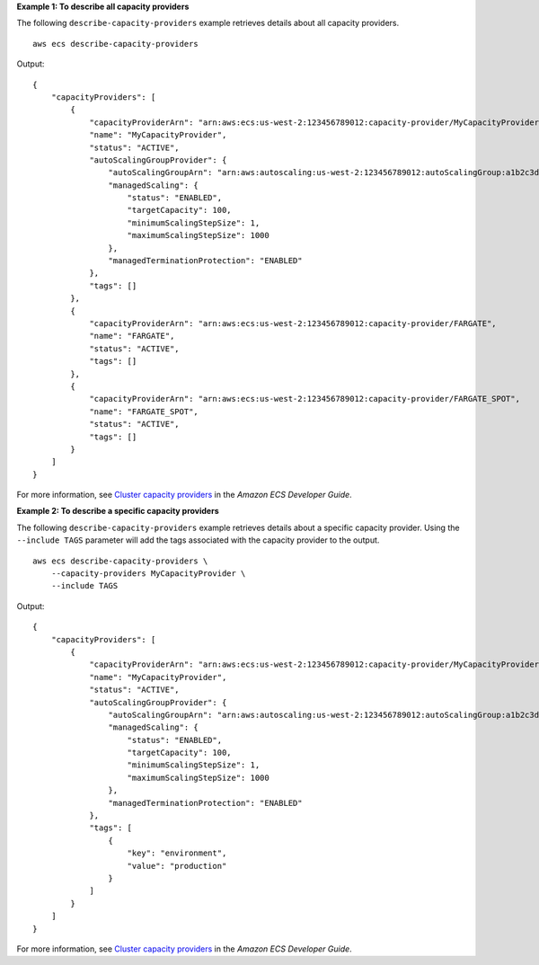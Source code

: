 **Example 1: To describe all capacity providers**

The following ``describe-capacity-providers`` example retrieves details about all capacity providers. ::

    aws ecs describe-capacity-providers

Output::

    {
        "capacityProviders": [
            {
                "capacityProviderArn": "arn:aws:ecs:us-west-2:123456789012:capacity-provider/MyCapacityProvider",
                "name": "MyCapacityProvider",
                "status": "ACTIVE",
                "autoScalingGroupProvider": {
                    "autoScalingGroupArn": "arn:aws:autoscaling:us-west-2:123456789012:autoScalingGroup:a1b2c3d4-5678-90ab-cdef-EXAMPLE11111:autoScalingGroupName/MyAutoScalingGroup",
                    "managedScaling": {
                        "status": "ENABLED",
                        "targetCapacity": 100,
                        "minimumScalingStepSize": 1,
                        "maximumScalingStepSize": 1000
                    },
                    "managedTerminationProtection": "ENABLED"
                },
                "tags": []
            },
            {
                "capacityProviderArn": "arn:aws:ecs:us-west-2:123456789012:capacity-provider/FARGATE",
                "name": "FARGATE",
                "status": "ACTIVE",
                "tags": []
            },
            {
                "capacityProviderArn": "arn:aws:ecs:us-west-2:123456789012:capacity-provider/FARGATE_SPOT",
                "name": "FARGATE_SPOT",
                "status": "ACTIVE",
                "tags": []
            }
        ]
    }


For more information, see `Cluster capacity providers <https://docs.aws.amazon.com/AmazonECS/latest/developerguide/cluster-capacity-providers.html>`__ in the *Amazon ECS Developer Guide*.

**Example 2: To describe a specific capacity providers**

The following ``describe-capacity-providers`` example retrieves details about a specific capacity provider. Using the ``--include TAGS`` parameter will add the tags associated with the capacity provider to the output. ::

    aws ecs describe-capacity-providers \
        --capacity-providers MyCapacityProvider \
        --include TAGS

Output::

    {
        "capacityProviders": [
            {
                "capacityProviderArn": "arn:aws:ecs:us-west-2:123456789012:capacity-provider/MyCapacityProvider",
                "name": "MyCapacityProvider",
                "status": "ACTIVE",
                "autoScalingGroupProvider": {
                    "autoScalingGroupArn": "arn:aws:autoscaling:us-west-2:123456789012:autoScalingGroup:a1b2c3d4-5678-90ab-cdef-EXAMPLE11111:autoScalingGroupName/MyAutoScalingGroup",                    
                    "managedScaling": {
                        "status": "ENABLED",
                        "targetCapacity": 100,
                        "minimumScalingStepSize": 1,
                        "maximumScalingStepSize": 1000
                    },
                    "managedTerminationProtection": "ENABLED"
                },
                "tags": [
                    {
                        "key": "environment",
                        "value": "production"
                    }
                ]
            }
        ]
    }

For more information, see `Cluster capacity providers <https://docs.aws.amazon.com/AmazonECS/latest/developerguide/cluster-capacity-providers.html>`__ in the *Amazon ECS Developer Guide*.